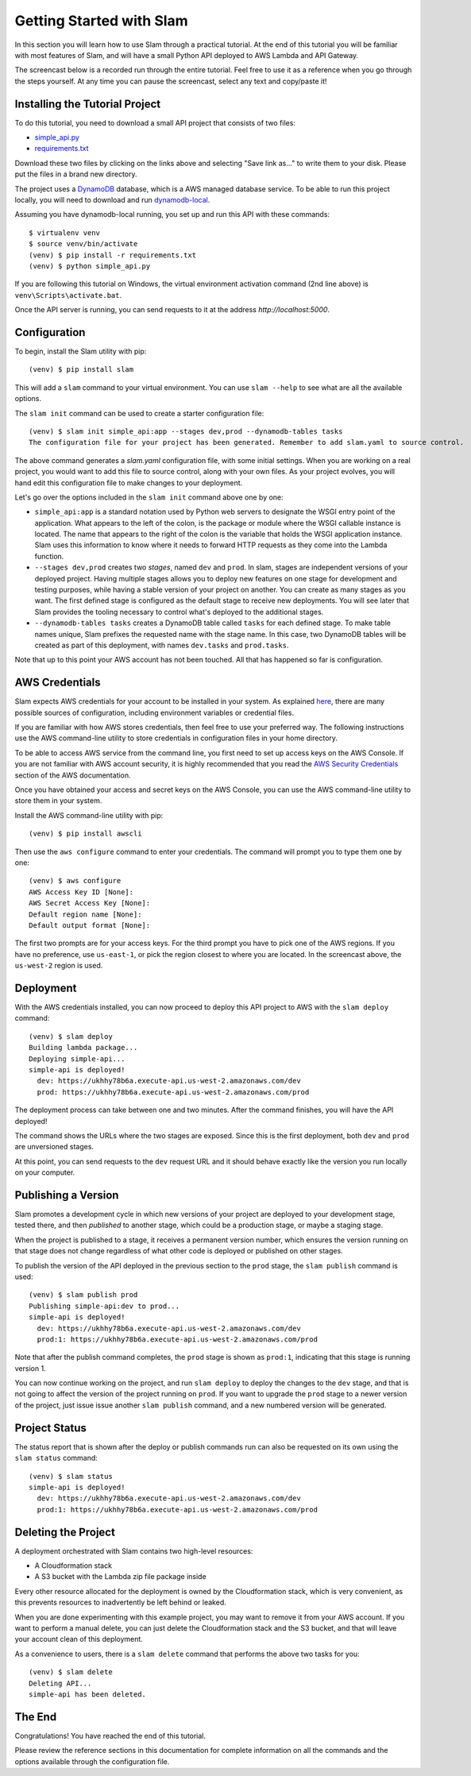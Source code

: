 =========================
Getting Started with Slam
=========================

In this section you will learn how to use Slam through a practical tutorial. At
the end of this tutorial you will be familiar with most features of Slam, and
will have a small Python API deployed to AWS Lambda and API Gateway.

The screencast below is a recorded run through the entire tutorial. Feel free
to use it as a reference when you go through the steps yourself. At any time you
can pause the screencast, select any text and copy/paste it!

.. raw:: html

    <script type="text/javascript" src="https://asciinema.org/a/98429.js" id="asciicast-98429" async></script>

Installing the Tutorial Project
===============================

To do this tutorial, you need to download a small API project that consists of
two files:

- `simple_api.py <https://github.com/miguelgrinberg/slam/raw/master/example/simple_api.py>`_
- `requirements.txt <https://github.com/miguelgrinberg/slam/raw/master/example/requirements.txt>`_

Download these two files by clicking on the links above and selecting "Save link
as..." to write them to your disk. Please put the files in a brand new
directory.

The project uses a `DynamoDB <https://aws.amazon.com/dynamodb>`_ database, which
is a AWS managed database service. To be able to run this project locally, you
will need to download and run
`dynamodb-local <https://docs.aws.amazon.com/amazondynamodb/latest/developerguide/DynamoDBLocal.html>`_.

Assuming you have dynamodb-local running, you set up and run this API with
these commands::

    $ virtualenv venv
    $ source venv/bin/activate
    (venv) $ pip install -r requirements.txt
    (venv) $ python simple_api.py

If you are following this tutorial on Windows, the virtual environment
activation command (2nd line above) is ``venv\Scripts\activate.bat``.

Once the API server is running, you can send requests to it at the address
*http://localhost:5000*.

Configuration
=============

To begin, install the Slam utility with pip::

    (venv) $ pip install slam

This will add a ``slam`` command to your virtual environment. You can use
``slam --help`` to see what are all the available options.

The ``slam init`` command can be used to create a starter configuration file::

    (venv) $ slam init simple_api:app --stages dev,prod --dynamodb-tables tasks
    The configuration file for your project has been generated. Remember to add slam.yaml to source control.

The above command generates a *slam.yaml* configuration file, with some initial
settings. When you are working on a real project, you would want to add this
file to source control, along with your own files. As your project evolves, you
will hand edit this configuration file to make changes to your deployment.

Let's go over the options included in the ``slam init`` command above one by
one:

- ``simple_api:app`` is a standard notation used by Python web servers to
  designate the WSGI entry point of the application. What appears to the left of
  the colon, is the package or module where the WSGI callable instance is
  located. The name that appears to the right of the colon is the variable that
  holds the WSGI application instance. Slam uses this information to know where
  it needs to forward HTTP requests as they come into the Lambda function.
- ``--stages dev,prod`` creates two *stages*, named ``dev`` and ``prod``. In
  slam, stages are independent versions of your deployed project. Having
  multiple stages allows you to deploy new features on one stage for development
  and testing purposes, while having a stable version of your project on
  another. You can create as many stages as you want. The first defined stage
  is configured as the default stage to receive new deployments. You will see
  later that Slam provides the tooling necessary to control what's deployed to
  the additional stages.
- ``--dynamodb-tables tasks`` creates a DynamoDB table called ``tasks`` for each
  defined stage. To make table names unique, Slam prefixes the requested name
  with the stage name. In this case, two DynamoDB tables will be created as
  part of this deployment, with names ``dev.tasks`` and ``prod.tasks``.

Note that up to this point your AWS account has not been touched. All that has
happened so far is configuration.

AWS Credentials
===============

Slam expects AWS credentials for your account to be installed in your system. As
explained
`here <http://docs.aws.amazon.com/cli/latest/topic/config-vars.html>`_, there
are many possible sources of configuration, including environment variables or
credential files.

If you are familiar with how AWS stores credentials, then feel free to use your
preferred way. The following instructions use the AWS command-line utility to
store credentials in configuration files in your home directory.

To be able to access AWS service from the command line, you first need to set up
access keys on the AWS Console. If you are not familiar with AWS account
security, it is highly recommended that you read the `AWS Security Credentials
<http://docs.aws.amazon.com/general/latest/gr/aws-security-credentials.html>`_
section of the AWS documentation.

Once you have obtained your access and secret keys on the AWS Console, you can
use the AWS command-line utility to store them in your system.

Install the AWS command-line utility with pip::

    (venv) $ pip install awscli

Then use the ``aws configure`` command to enter your credentials. The command
will prompt you to type them one by one::

    (venv) $ aws configure
    AWS Access Key ID [None]:
    AWS Secret Access Key [None]:
    Default region name [None]:
    Default output format [None]:

The first two prompts are for your access keys. For the third prompt you have to
pick one of the AWS regions. If you have no preference, use ``us-east-1``, or
pick the region closest to where you are located. In the screencast above, the
``us-west-2`` region is used.

Deployment
==========

With the AWS credentials installed, you can now proceed to deploy this API
project to AWS with the ``slam deploy`` command::

    (venv) $ slam deploy
    Building lambda package...
    Deploying simple-api...
    simple-api is deployed!
      dev: https://ukhhy78b6a.execute-api.us-west-2.amazonaws.com/dev
      prod: https://ukhhy78b6a.execute-api.us-west-2.amazonaws.com/prod

The deployment process can take between one and two minutes. After the command
finishes, you will have the API deployed!

The command shows the URLs where the two stages are exposed. Since this is the
first deployment, both ``dev`` and ``prod`` are unversioned stages.

At this point, you can send requests to the ``dev`` request URL and it should
behave exactly like the version you run locally on your computer.

Publishing a Version
====================

Slam promotes a development cycle in which new versions of your project are
deployed to your development stage, tested there, and then *published* to
another stage, which could be a production stage, or maybe a staging stage.

When the project is published to a stage, it receives a permanent version
number, which ensures the version running on that stage does not change
regardless of what other code is deployed or published on other stages.

To publish the version of the API deployed in the previous section to the
``prod`` stage, the ``slam publish`` command is used::

    (venv) $ slam publish prod
    Publishing simple-api:dev to prod...
    simple-api is deployed!
      dev: https://ukhhy78b6a.execute-api.us-west-2.amazonaws.com/dev
      prod:1: https://ukhhy78b6a.execute-api.us-west-2.amazonaws.com/prod

Note that after the publish command completes, the ``prod`` stage is shown as
``prod:1``, indicating that this stage is running version 1.

You can now continue working on the project, and run ``slam deploy`` to deploy
the changes to the ``dev`` stage, and that is not going to affect the version of
the project running on ``prod``. If you want to upgrade the ``prod`` stage to a
newer version of the project, just issue issue another ``slam publish`` command,
and a new numbered version will be generated.

Project Status
==============

The status report that is shown after the deploy or publish commands run can
also be requested on its own using the ``slam status`` command::

    (venv) $ slam status
    simple-api is deployed!
      dev: https://ukhhy78b6a.execute-api.us-west-2.amazonaws.com/dev
      prod:1: https://ukhhy78b6a.execute-api.us-west-2.amazonaws.com/prod

Deleting the Project
====================

A deployment orchestrated with Slam contains two high-level resources:

- A Cloudformation stack
- A S3 bucket with the Lambda zip file package inside

Every other resource allocated for the deployment is owned by the
Cloudformation stack, which is very convenient, as this prevents resources to
inadvertently be left behind or leaked.

When you are done experimenting with this example project, you may want to
remove it from your AWS account. If you want to perform a manual delete, you
can just delete the Cloudformation stack and the S3 bucket, and that will leave
your account clean of this deployment.

As a convenience to users, there is a ``slam delete`` command that performs the
above two tasks for you::

    (venv) $ slam delete
    Deleting API...
    simple-api has been deleted.

The End
=======

Congratulations! You have reached the end of this tutorial.

Please review the reference sections in this documentation for complete
information on all the commands and the options available through the
configuration file.
